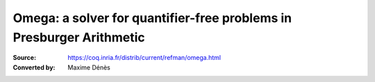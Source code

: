 -----------------------------------------------------------------------
 Omega: a solver for quantifier-free problems in Presburger Arithmetic
-----------------------------------------------------------------------

:Source: https://coq.inria.fr/distrib/current/refman/omega.html
:Converted by: Maxime Dénès

